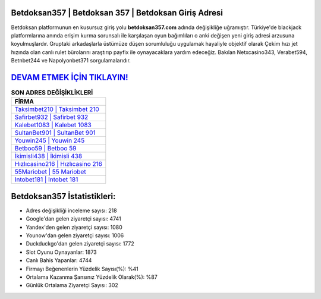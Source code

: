 ﻿Betdoksan357 | Betdoksan 357 | Betdoksan Giriş Adresi
===================================

.. image:: images/betdoksan-giris.jpg
   :width: 600
   
Betdoksan platformunun en kusursuz giriş yolu **betdoksan357.com** adında değişikliğe uğramıştır. Türkiye'de blackjack platformlarına anında erişim kurma sorunsalı ile karşılaşan oyun bağımlıları o anki değişen yeni giriş adresi arzusuna koyulmuşlardır. Gruptaki arkadaşlarla üstümüze düşen sorumluluğu uygulamak hayaliyle objektif olarak Çekim hızı jet hızında olan canlı rulet bürolarını araştırıp payfix ile oynayacaklara yardım edeceğiz. Bakılan Netxcasino343, Verabet594, Betnbet244 ve Napolyonbet371 sorgulamalarıdır.

`DEVAM ETMEK İÇİN TIKLAYIN! <https://urlday.cc/git>`_
==============

.. list-table:: **SON ADRES DEĞİŞİKLİKLERİ**
   :widths: 100
   :header-rows: 1

   * - FİRMA
   * - `Taksimbet210 | Taksimbet 210 <taksimbet210-taksimbet-210-taksimbet-giris-adresi.html>`_
   * - `Safirbet932 | Safirbet 932 <safirbet932-safirbet-932-safirbet-giris-adresi.html>`_
   * - `Kalebet1083 | Kalebet 1083 <kalebet1083-kalebet-1083-kalebet-giris-adresi.html>`_	 
   * - `SultanBet901 | SultanBet 901 <sultanbet901-sultanbet-901-sultanbet-giris-adresi.html>`_	 
   * - `Youwin245 | Youwin 245 <youwin245-youwin-245-youwin-giris-adresi.html>`_ 
   * - `Betboo59 | Betboo 59 <betboo59-betboo-59-betboo-giris-adresi.html>`_
   * - `İkimisli438 | İkimisli 438 <ikimisli438-ikimisli-438-ikimisli-giris-adresi.html>`_	 
   * - `Hızlıcasino216 | Hızlıcasino 216 <hizlicasino216-hizlicasino-216-hizlicasino-giris-adresi.html>`_
   * - `55Mariobet | 55 Mariobet <55mariobet-55-mariobet-mariobet-giris-adresi.html>`_
   * - `Intobet181 | Intobet 181 <intobet181-intobet-181-intobet-giris-adresi.html>`_
	 
Betdoksan357 İstatistikleri:
===================================	 
* Adres değişikliği inceleme sayısı: 218
* Google'dan gelen ziyaretçi sayısı: 4741
* Yandex'den gelen ziyaretçi sayısı: 1080
* Younow'dan gelen ziyaretçi sayısı: 1006
* Duckduckgo'dan gelen ziyaretçi sayısı: 1772
* Slot Oyunu Oynayanlar: 1873
* Canlı Bahis Yapanlar: 4744
* Firmayı Beğenenlerin Yüzdelik Sayısı(%): %41
* Ortalama Kazanma Şansınız Yüzdelik Olarak(%): %87
* Günlük Ortalama Ziyaretçi Sayısı: 302
